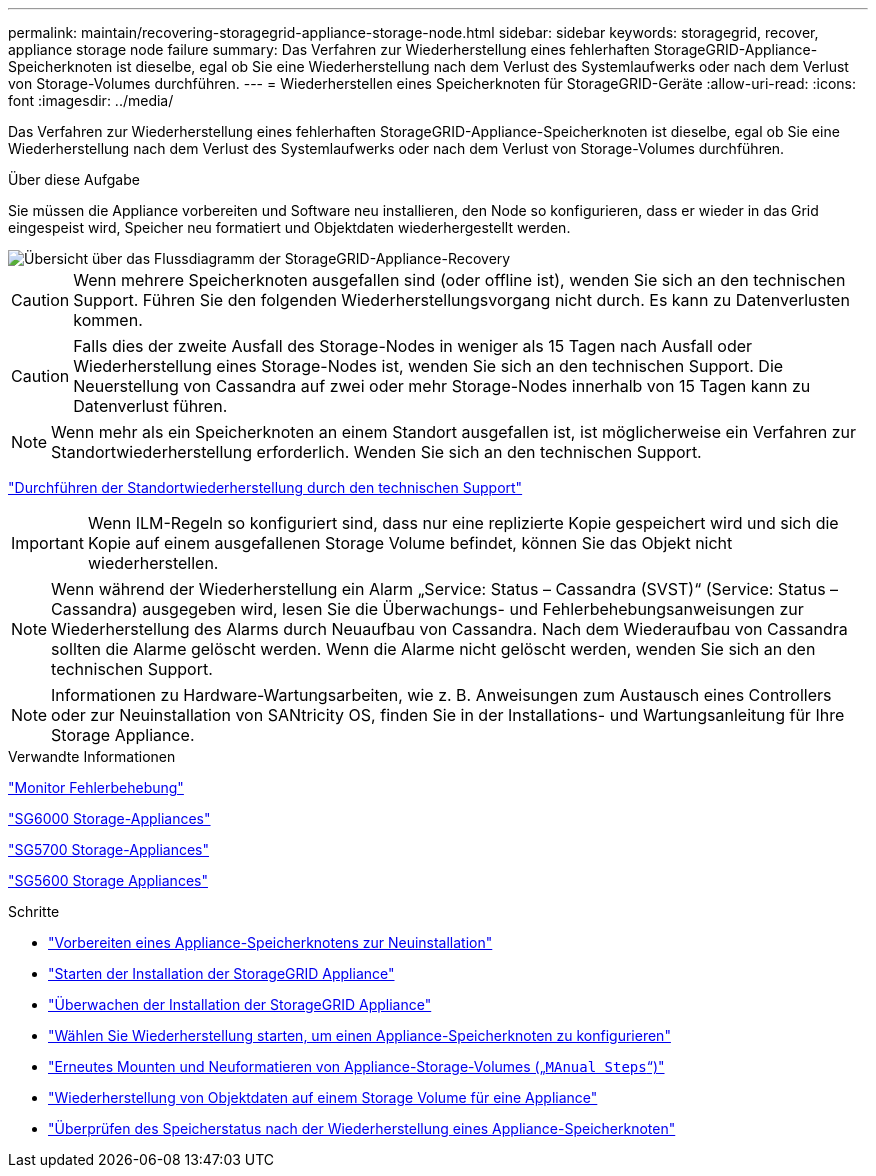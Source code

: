 ---
permalink: maintain/recovering-storagegrid-appliance-storage-node.html 
sidebar: sidebar 
keywords: storagegrid, recover, appliance storage node failure 
summary: Das Verfahren zur Wiederherstellung eines fehlerhaften StorageGRID-Appliance-Speicherknoten ist dieselbe, egal ob Sie eine Wiederherstellung nach dem Verlust des Systemlaufwerks oder nach dem Verlust von Storage-Volumes durchführen. 
---
= Wiederherstellen eines Speicherknoten für StorageGRID-Geräte
:allow-uri-read: 
:icons: font
:imagesdir: ../media/


[role="lead"]
Das Verfahren zur Wiederherstellung eines fehlerhaften StorageGRID-Appliance-Speicherknoten ist dieselbe, egal ob Sie eine Wiederherstellung nach dem Verlust des Systemlaufwerks oder nach dem Verlust von Storage-Volumes durchführen.

.Über diese Aufgabe
Sie müssen die Appliance vorbereiten und Software neu installieren, den Node so konfigurieren, dass er wieder in das Grid eingespeist wird, Speicher neu formatiert und Objektdaten wiederhergestellt werden.

image::../media/overview_sga_recovery.gif[Übersicht über das Flussdiagramm der StorageGRID-Appliance-Recovery]


CAUTION: Wenn mehrere Speicherknoten ausgefallen sind (oder offline ist), wenden Sie sich an den technischen Support. Führen Sie den folgenden Wiederherstellungsvorgang nicht durch. Es kann zu Datenverlusten kommen.


CAUTION: Falls dies der zweite Ausfall des Storage-Nodes in weniger als 15 Tagen nach Ausfall oder Wiederherstellung eines Storage-Nodes ist, wenden Sie sich an den technischen Support. Die Neuerstellung von Cassandra auf zwei oder mehr Storage-Nodes innerhalb von 15 Tagen kann zu Datenverlust führen.


NOTE: Wenn mehr als ein Speicherknoten an einem Standort ausgefallen ist, ist möglicherweise ein Verfahren zur Standortwiederherstellung erforderlich. Wenden Sie sich an den technischen Support.

link:how-site-recovery-is-performed-by-technical-support.html["Durchführen der Standortwiederherstellung durch den technischen Support"]


IMPORTANT: Wenn ILM-Regeln so konfiguriert sind, dass nur eine replizierte Kopie gespeichert wird und sich die Kopie auf einem ausgefallenen Storage Volume befindet, können Sie das Objekt nicht wiederherstellen.


NOTE: Wenn während der Wiederherstellung ein Alarm „Service: Status – Cassandra (SVST)“ (Service: Status – Cassandra) ausgegeben wird, lesen Sie die Überwachungs- und Fehlerbehebungsanweisungen zur Wiederherstellung des Alarms durch Neuaufbau von Cassandra. Nach dem Wiederaufbau von Cassandra sollten die Alarme gelöscht werden. Wenn die Alarme nicht gelöscht werden, wenden Sie sich an den technischen Support.


NOTE: Informationen zu Hardware-Wartungsarbeiten, wie z. B. Anweisungen zum Austausch eines Controllers oder zur Neuinstallation von SANtricity OS, finden Sie in der Installations- und Wartungsanleitung für Ihre Storage Appliance.

.Verwandte Informationen
link:../monitor/index.html["Monitor  Fehlerbehebung"]

link:../sg6000/index.html["SG6000 Storage-Appliances"]

link:../sg5700/index.html["SG5700 Storage-Appliances"]

link:../sg5600/index.html["SG5600 Storage Appliances"]

.Schritte
* link:preparing-appliance-storage-node-for-reinstallation.html["Vorbereiten eines Appliance-Speicherknotens zur Neuinstallation"]
* link:starting-storagegrid-appliance-installation.html["Starten der Installation der StorageGRID Appliance"]
* link:monitoring-storagegrid-appliance-installation-sn.html["Überwachen der Installation der StorageGRID Appliance"]
* link:selecting-start-recovery-to-configure-appliance-storage-node.html["Wählen Sie Wiederherstellung starten, um einen Appliance-Speicherknoten zu konfigurieren"]
* link:remounting-and-reformatting-appliance-storage-volumes.html["Erneutes Mounten und Neuformatieren von Appliance-Storage-Volumes („`MAnual Steps`“)"]
* link:restoring-object-data-to-storage-volume-for-appliance.html["Wiederherstellung von Objektdaten auf einem Storage Volume für eine Appliance"]
* link:checking-storage-state-after-recovering-sga.html["Überprüfen des Speicherstatus nach der Wiederherstellung eines Appliance-Speicherknoten"]

